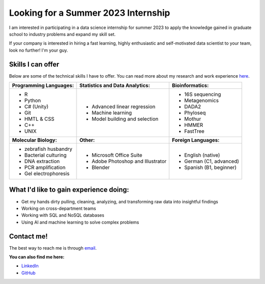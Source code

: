 Looking for a Summer 2023 Internship
====================================

I am interested in participating in a data science internship for summer 2023 to apply the knowledge gained in graduate school to industry problems and expand my skill set.

If your company is interested in hiring a fast learning, highly enthusiastic and self-motivated data scientist to your team, look no further! I'm your guy.



Skills I can offer
------------------

Below are some of the technical skills I have to offer. You can read more about my research and work experience `here <https://michaelsieler.com/en/latest/Experience/experience.html>`_.

+----------------------------+------------------------------------+--------------------------------+
| **Programming Languages:** | **Statistics and Data Analytics:** | **Bioinformatics:**            |
+----------------------------+------------------------------------+--------------------------------+
| - R                        | - Advanced linear regression       | - 16S sequencing               |
| - Python                   | - Machine learning                 | - Metagenomics                 |
| - C# (Unity)               | - Model building and selection     | - DADA2                        |
| - Git                      |                                    | - Phyloseq                     |
| - HMTL & CSS               |                                    | - Mothur                       |
| - C++                      |                                    | - HMMER                        |
| - UNIX                     |                                    | - FastTree                     |
+----------------------------+------------------------------------+--------------------------------+
| **Molecular Biology:**     | **Other:**                         | **Foreign Languages:**         |
+----------------------------+------------------------------------+--------------------------------+
| - zebrafish husbandry      | - Microsoft Office Suite           | - English (native)             |
| - Bacterial culturing      | - Adobe Photoshop and Illustrator  | - German (C1, advanced)        |
| - DNA extraction           | - Blender                          | - Spanish (B1, beginner)       |
| - PCR amplification        |                                    |                                |
| - Gel electrophoresis      |                                    |                                |
+----------------------------+------------------------------------+--------------------------------+


What I'd like to gain experience doing:
---------------------------------------

- Get my hands dirty pulling, cleaning, analyzing, and transforming raw data into insightful findings
- Working on cross-department teams
- Working with SQL and NoSQL databases
- Using AI and machine learning to solve complex problems


Contact me!
-----------

The best way to reach me is through `email <sielerjm@oregonstate.edu>`_.

**You can also find me here:**

- `LinkedIn <https://www.linkedin.com/in/mjsielerjr/>`_
- `GitHub <https://github.com/sielerjm>`_
